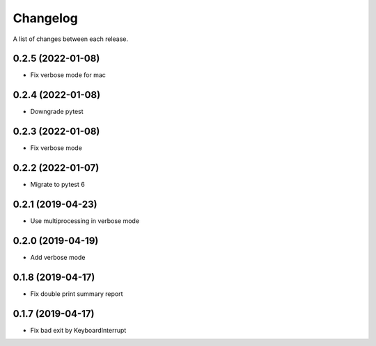 Changelog
---------

A list of changes between each release.

0.2.5 (2022-01-08)
^^^^^^^^^^^^^^^^^^

- Fix verbose mode for mac

0.2.4 (2022-01-08)
^^^^^^^^^^^^^^^^^^

- Downgrade pytest

0.2.3 (2022-01-08)
^^^^^^^^^^^^^^^^^^

- Fix verbose mode

0.2.2 (2022-01-07)
^^^^^^^^^^^^^^^^^^

- Migrate to pytest 6

0.2.1 (2019-04-23)
^^^^^^^^^^^^^^^^^^

- Use multiprocessing in verbose mode

0.2.0 (2019-04-19)
^^^^^^^^^^^^^^^^^^

- Add verbose mode


0.1.8 (2019-04-17)
^^^^^^^^^^^^^^^^^^

- Fix double print summary report


0.1.7 (2019-04-17)
^^^^^^^^^^^^^^^^^^

- Fix bad exit by KeyboardInterrupt
